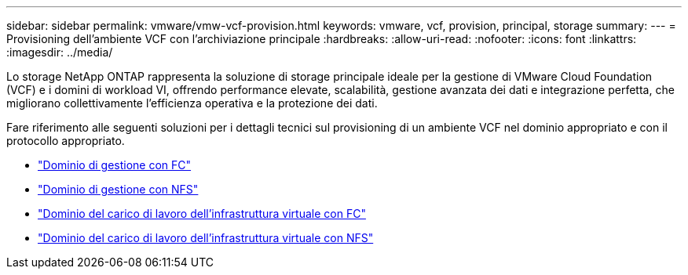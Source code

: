 ---
sidebar: sidebar 
permalink: vmware/vmw-vcf-provision.html 
keywords: vmware, vcf, provision, principal, storage 
summary:  
---
= Provisioning dell'ambiente VCF con l'archiviazione principale
:hardbreaks:
:allow-uri-read: 
:nofooter: 
:icons: font
:linkattrs: 
:imagesdir: ../media/


[role="lead"]
Lo storage NetApp ONTAP rappresenta la soluzione di storage principale ideale per la gestione di VMware Cloud Foundation (VCF) e i domini di workload VI, offrendo performance elevate, scalabilità, gestione avanzata dei dati e integrazione perfetta, che migliorano collettivamente l'efficienza operativa e la protezione dei dati.

Fare riferimento alle seguenti soluzioni per i dettagli tecnici sul provisioning di un ambiente VCF nel dominio appropriato e con il protocollo appropriato.

* link:vmw-vcf-mgmt-principal-fc.html["Dominio di gestione con FC"]
* link:vmw-vcf-mgmt-principal-nfs.html["Dominio di gestione con NFS"]
* link:vmw-vcf-viwld-principal-fc.html["Dominio del carico di lavoro dell'infrastruttura virtuale con FC"]
* link:vmw-vcf-viwld-principal-nfs.html["Dominio del carico di lavoro dell'infrastruttura virtuale con NFS"]

